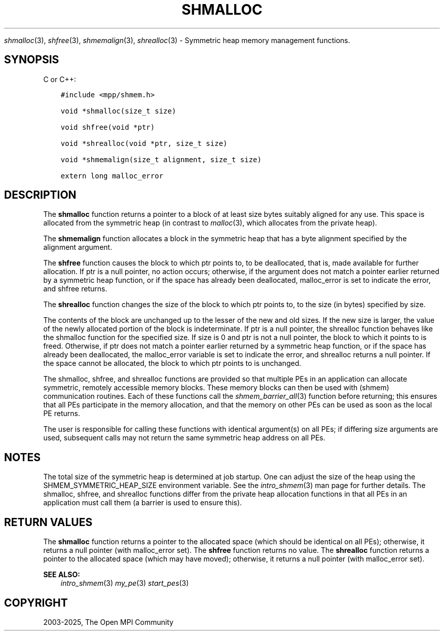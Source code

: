 .\" Man page generated from reStructuredText.
.
.TH "SHMALLOC" "3" "May 30, 2025" "" "Open MPI"
.
.nr rst2man-indent-level 0
.
.de1 rstReportMargin
\\$1 \\n[an-margin]
level \\n[rst2man-indent-level]
level margin: \\n[rst2man-indent\\n[rst2man-indent-level]]
-
\\n[rst2man-indent0]
\\n[rst2man-indent1]
\\n[rst2man-indent2]
..
.de1 INDENT
.\" .rstReportMargin pre:
. RS \\$1
. nr rst2man-indent\\n[rst2man-indent-level] \\n[an-margin]
. nr rst2man-indent-level +1
.\" .rstReportMargin post:
..
.de UNINDENT
. RE
.\" indent \\n[an-margin]
.\" old: \\n[rst2man-indent\\n[rst2man-indent-level]]
.nr rst2man-indent-level -1
.\" new: \\n[rst2man-indent\\n[rst2man-indent-level]]
.in \\n[rst2man-indent\\n[rst2man-indent-level]]u
..
.sp
\fIshmalloc\fP(3), \fIshfree\fP(3), \fIshmemalign\fP(3), \fIshrealloc\fP(3) \-
Symmetric heap memory management functions.
.SH SYNOPSIS
.sp
C or C++:
.INDENT 0.0
.INDENT 3.5
.sp
.nf
.ft C
#include <mpp/shmem.h>

void *shmalloc(size_t size)

void shfree(void *ptr)

void *shrealloc(void *ptr, size_t size)

void *shmemalign(size_t alignment, size_t size)

extern long malloc_error
.ft P
.fi
.UNINDENT
.UNINDENT
.SH DESCRIPTION
.sp
The \fBshmalloc\fP function returns a pointer to a block of at least size
bytes suitably aligned for any use. This space is allocated from the
symmetric heap (in contrast to \fImalloc\fP(3), which allocates from the
private heap).
.sp
The \fBshmemalign\fP function allocates a block in the symmetric heap that
has a byte alignment specified by the alignment argument.
.sp
The \fBshfree\fP function causes the block to which ptr points to, to be
deallocated, that is, made available for further allocation. If ptr is a
null pointer, no action occurs; otherwise, if the argument does not
match a pointer earlier returned by a symmetric heap function, or if the
space has already been deallocated, malloc_error is set to indicate the
error, and shfree returns.
.sp
The \fBshrealloc\fP function changes the size of the block to which ptr
points to, to the size (in bytes) specified by size.
.sp
The contents of the block are unchanged up to the lesser of the new and
old sizes. If the new size is larger, the value of the newly allocated
portion of the block is indeterminate. If ptr is a null pointer, the
shrealloc function behaves like the shmalloc function for the specified
size. If size is 0 and ptr is not a null pointer, the block to which it
points to is freed. Otherwise, if ptr does not match a pointer earlier
returned by a symmetric heap function, or if the space has already been
deallocated, the malloc_error variable is set to indicate the error, and
shrealloc returns a null pointer. If the space cannot be allocated, the
block to which ptr points to is unchanged.
.sp
The shmalloc, shfree, and shrealloc functions are provided so that
multiple PEs in an application can allocate symmetric, remotely
accessible memory blocks. These memory blocks can then be used with
(shmem) communication routines. Each of these functions call the
\fI\%shmem_barrier_all\fP(3) function before returning; this ensures that
all PEs participate in the memory allocation, and that the memory on
other PEs can be used as soon as the local PE returns.
.sp
The user is responsible for calling these functions with identical
argument(s) on all PEs; if differing size arguments are used, subsequent
calls may not return the same symmetric heap address on all PEs.
.SH NOTES
.sp
The total size of the symmetric heap is determined at job startup. One
can adjust the size of the heap using the SHMEM_SYMMETRIC_HEAP_SIZE
environment variable. See the \fIintro_shmem\fP(3) man page for further
details. The shmalloc, shfree, and shrealloc functions differ from the
private heap allocation functions in that all PEs in an application must
call them (a barrier is used to ensure this).
.SH RETURN VALUES
.sp
The \fBshmalloc\fP function returns a pointer to the allocated space
(which should be identical on all PEs); otherwise, it returns a null
pointer (with malloc_error set). The \fBshfree\fP function returns no
value. The \fBshrealloc\fP function returns a pointer to the allocated
space (which may have moved); otherwise, it returns a null pointer (with
malloc_error set).
.sp
\fBSEE ALSO:\fP
.INDENT 0.0
.INDENT 3.5
\fIintro_shmem\fP(3) \fImy_pe\fP(3) \fIstart_pes\fP(3)
.UNINDENT
.UNINDENT
.SH COPYRIGHT
2003-2025, The Open MPI Community
.\" Generated by docutils manpage writer.
.
